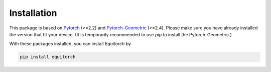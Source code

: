 Installation
============

This package is based on `Pytorch <https://pytorch.org/>`_ (>=2.2) and `Pytorch-Geometric <https://pytorch-geometric.readthedocs.io/en/latest/index.html>`_ (>=2.4). Please make sure you have already installed the version that fit your device. (It is temporarily recommended to use `pip` to install the Pytorch-Geometric.)

With these packages installed, you can install *Equitorch* by

.. code-block:: bash

    pip install equitorch


